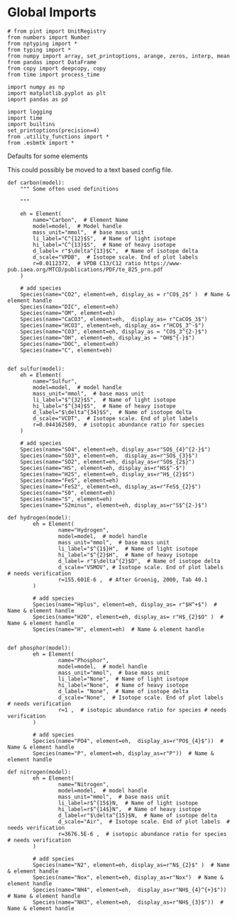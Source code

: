 
* Global Imports

#+BEGIN_SRC ipython :tangle species_definitions.py
# from pint import UnitRegistry
from numbers import Number
from nptyping import *
from typing import *
from numpy import array, set_printoptions, arange, zeros, interp, mean
from pandas import DataFrame
from copy import deepcopy, copy
from time import process_time

import numpy as np
import matplotlib.pyplot as plt
import pandas as pd

import logging
import time
import builtins
set_printoptions(precision=4)
from .utility_functions import *
from .esbmtk import *
#+END_SRC

**** Defaults for some elements

This could possibly be moved to a text based config file.

#+BEGIN_SRC ipython :tangle species_definitions.py
def carbon(model):
    """ Some often used definitions
    
    """

    eh = Element(
        name="Carbon",  # Element Name
        model=model,  # Model handle
        mass_unit="mmol",  # base mass unit
        li_label="C^{12}$S",  # Name of light isotope
        hi_label="C^{13}$S",  # Name of heavy isotope
        d_label= r"$\delta^{13}$C",  # Name of isotope delta
        d_scale="VPDB",  # Isotope scale. End of plot labels
        r=0.0112372,  # VPDB C13/C12 ratio https://www-pub.iaea.org/MTCD/publications/PDF/te_825_prn.pdf
    )

    # add species
    Species(name="CO2", element=eh, display_as = r"CO$_2$" )  # Name & element handle
    Species(name="DIC", element=eh)
    Species(name="OM", element=eh)
    Species(name="CaCO3", element=eh,  display_as= r"CaCO$_3$")
    Species(name="HCO3", element=eh, display_as= r"HCO$_3^-$")
    Species(name="CO3", element=eh, display_as = "CO$_3^{2-}$")
    Species(name="OH", element=eh, display_as = "OH$^{-}$")
    Species(name="DOC", element=eh)
    Species(name="C", element=eh)


def sulfur(model):
    eh = Element(
        name="Sulfur",
        model=model,  # model handle
        mass_unit="mmol",  # base mass unit
        li_label="$^{32}$S",  # Name of light isotope
        hi_label="$^{34}$S",  # Name of heavy isotope
        d_label="$\delta^{34}$S",  # Name of isotope delta
        d_scale="VCDT",  # Isotope scale. End of plot labels
        r=0.044162589,  # isotopic abundance ratio for species
    )

    # add species
    Species(name="SO4", element=eh, display_as=r"SO$_{4}^{2-}$")
    Species(name="SO3", element=eh,  display_as=r"SO$_{3}$")
    Species(name="SO2", element=eh, display_as=r"SO$_{2$}")
    Species(name="HS", element=eh, display_as=r"HS$^-$")
    Species(name="H2S", element=eh, display_as=r"H$_{2}$S")
    Species(name="FeS", element=eh)
    Species(name="FeS2", element=eh, display_as=r"FeS$_{2}$") 
    Species(name="S0", element=eh)
    Species(name="S", element=eh)
    Species(name="S2minus", element=eh, display_as=r"S$^{2-}$") 
#+END_SRC

#+BEGIN_SRC ipython :tangle species_definitions.py
def hydrogen(model):
        eh = Element(
                name="Hydrogen",
                model=model,  # model handle
                mass_unit="mmol",  # base mass unit
                li_label="$^{1$}H",  # Name of light isotope
                hi_label="$^{2}$H",  # Name of heavy isotope
                d_label= r"$\delta^{2}$D",  # Name of isotope delta
                d_scale="VSMOV", # Isotope scale. End of plot labels  # needs verification 
                r=155.601E-6 ,  # After Groenig, 2000, Tab 40.1  
        )

        # add species
        Species(name="Hplus", element=eh, display_as= r"$H^+$")  # Name & element handle
        Species(name="H20", element=eh, display_as= r"H$_{2}$O" )  # Name & element handle
        Species(name="H", element=eh)  # Name & element handle
        

def phosphor(model):
        eh = Element(
                name="Phosphor",
                model=model,  # model handle
                mass_unit="mmol",  # base mass unit
                li_label="None",  # Name of light isotope
                hi_label="None",  # Name of heavy isotope
                d_label= "None",  # Name of isotope delta
                d_scale="None",  # Isotope scale. End of plot labels  # needs verification 
                r=1 ,  # isotopic abundance ratio for species # needs verification 
        )

        # add species
        Species(name="PO4", element=eh,  display_as=r"PO$_{4}$"))  # Name & element handle
        Species(name="P", element=eh, display_as=r"P"))  # Name & element handle

def nitrogen(model):
        eh = Element(
                name="Nitrogen",
                model=model,  # model handle
                mass_unit="mmol",  # base mass unit
                li_label=r$^{15$}N,  # Name of light isotope
                hi_label=r$^{14$}N",  # Name of heavy isotope
                d_label=r"$\delta^{15}$N,  # Name of isotope delta
                d_scale="Air",  # Isotope scale. End of plot labels  # needs verification 
                r=3676.5E-6 ,  # isotopic abundance ratio for species # needs verification 
        )

        # add species
        Species(name="N2", element=eh, display_as=r"N$_{2}$" )  # Name & element handle
        Species(name="Nox", element=eh, display_as=r"Nox")  # Name & element handle
        Species(name="NH4", element=eh,  display_as=r"NH$_{4}^{+}$"))  # Name & element handle
        Species(name="NH3", element=eh,  display_as=r"NH$_{3}$"))  # Name & element handle
#+END_SRC

